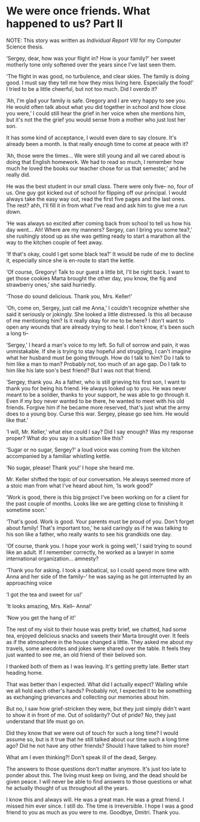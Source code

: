 * We were once friends. What happened to us? Part II

NOTE: This story was written as [[report8.pdf][Individual Report VIII]] for my Computer Science
thesis.

‘Sergey, dear, how was your flight in? How is your family?’ her sweet motherly
tone only softened over the years since I've last seen them.

‘The flight in was good, no turbulence, and clear skies. The family is doing good. I
must say they tell me how they miss living here. Especially the food!’ I tried
to be a little cheerful, but not too much. Did I overdo it?

‘Ah, I'm glad your family is safe. Gregory and I are very happy to see you. He
would often talk about what you did together in school and how close you were,’
I could still hear the grief in her voice when she mentions him, but it's not the
the grief you would sense from a mother who just lost her son.

It has some kind of acceptance, I would even dare to say closure. It's already
been a month. Is that really enough time to come at peace with it?

‘Ah, those were the times... We were still young and all we cared about is doing
that English homework. We had to read so much, I remember how much he loved the
books our teacher chose for us that semester,’ and he really did.

He was the best student in our small class. There were only five-- no, four of
us. One guy got kicked out of school for flipping off our principal. I would
always take the easy way out, read the first five pages and the last ones. The
rest? ahh, I'll fill it in from what I've read and ask him to give me a run down.

‘He was always so excited after coming back from school to tell us how his day
went... Ah! Where are my manners? Sergey, can I bring you some tea?,’ she
rushingly stood up as she was getting ready to start a marathon all the way to
the kitchen couple of feet away.

‘If that's okay, could I get some black tea?’ It would be rude of me to decline
it, especially since she is en-route to start the kettle.

‘Of course, Gregory! Talk to our guest a little bit, I'll be right back. I want
to get those cookies Marta brought the other day, you know, the fig and
strawberry ones,’ she said hurriedly.

‘Those do sound delicious. Thank you, Mrs. Keller!’

‘Oh, come on, Sergey, just call me Anna,’ I couldn't recognize whether she said
it seriously or jokingly. She looked a little distressed. Is this all because of
me mentioning him? Is it really okay for me to be here? I don't want to open
any wounds that are already trying to heal. I don't know, it's been such a long
ti--

‘Sergey,’ I heard a man's voice to my left. So full of sorrow and pain, it was
unmistakable. If she is trying to stay hopeful and struggling, I can't imagine
what her husband must be going through. How do I talk to him? Do I talk to him
like a man to man? Probably not, too much of an age gap. Do I talk to him like
his late son's best friend? But I was not that friend.

‘Sergey, thank you. As a father, who is still grieving his first son, I want to
thank you for being his friend. He always looked up to you. He was never meant
to be a soldier, thanks to your support, he was able to go through it. Even if
my boy never wanted to be there, he wanted to meet with his old friends. Forgive
him if he became more reserved, that's just what the army does to a young
boy. Curse this war. Sergey, please go see him. He would like that.’

‘I will, Mr. Keller,’ what else could I say? Did I say enough? Was my response
proper? What do you say in a situation like this?

‘Sugar or no sugar, Sergey?’ a loud voice was coming from the kitchen
accompanied by a familiar whistling kettle.

‘No sugar, please! Thank you!’ I hope she heard me.

Mr. Keller shifted the topic of our conversation. He always seemed more of a
stoic man from what I've heard about him, ‘Is work good?’

‘Work is good, there is this big project I've been working on for a client for
the past couple of months. Looks like we are getting close to finishing it
sometime soon.’

‘That's good. Work is good. Your parents must be proud of you. Don't forget
about family! That's important too,’ he said caringly as if he was talking to
his son like a father, who really wants to see his grandkids one day. 

‘Of course, thank you. I hope your work is going well,’ I said trying to sound
like an adult. If I remember correctly, he worked as a lawyer in some
international organization... amnesty?

‘Thank you for asking. I took a sabbatical, so I could spend more time with Anna
and her side of the family--’ he was saying as he got interrupted by an
approaching voice

‘I got the tea and sweet for us!’

‘It looks amazing, Mrs. Kell-- Anna!’

‘Now you get the hang of it!’

The rest of my visit to their house was pretty brief, we chatted, had some tea,
enjoyed delicious snacks and sweets their Marta brought over. It feels as if the
atmosphere in the house changed a little. They asked me about my travels, some
anecdotes and jokes were shared over the table. It feels they just wanted to see
me, an old friend of their beloved son.

I thanked both of them as I was leaving. It's getting pretty late. Better start
heading home.  

That was better than I expected. What did I actually expect? Wailing while we
all hold each other's hands? Probably not, I expected it to be something as
exchanging grievances and collecting our memories about him. 

But no, I saw how grief-stricken they were, but they just simply didn't want to
show it in front of me. Out of solidarity? Out of pride? No, they just
understand that life must go on. 

Did they know that we were out of touch for such a long time? I would assume so,
but is it true that he still talked about our time such a long time ago? Did he
not have any other friends? Should I have talked to him more?

What am I even thinking?! Don't speak ill of the dead, Sergey.

The answers to those questions don't matter anymore. It's just too late to
ponder about this. The living must keep on living, and the dead should be given
peace. I will never be able to find answers to those questions or what he
actually thought of us throughout all the years.

I know this and always will. He was a great man. He was a great friend. I missed
him ever since. I still do. The time is irreversible. I hope I was a good friend
to you as much as you were to me. Goodbye, Dmitri. Thank you.
